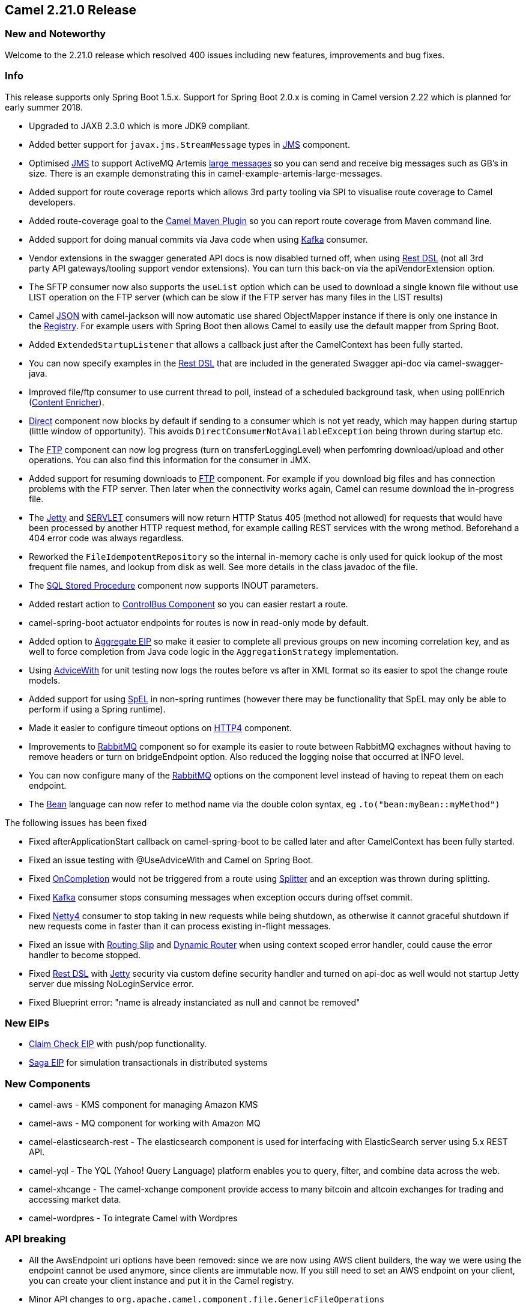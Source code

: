 [[Camel2.21.0Release-Camel2.21.0Release]]
== Camel 2.21.0 Release

### New and Noteworthy

Welcome to the 2.21.0 release which resolved 400 issues including new
features, improvements and bug fixes.

### Info

This release supports only Spring Boot 1.5.x. Support for Spring Boot
2.0.x is coming in Camel version 2.22 which is planned for early summer
2018.


* Upgraded to JAXB 2.3.0 which is more JDK9 compliant.
* Added better support for `javax.jms.StreamMessage` types
in <<jms-component,JMS>> component.
* Optimised <<jms-component,JMS>> to support ActiveMQ Artemis
http://activemq.apache.org/artemis/docs/latest/large-messages.html[large
messages] so you can send and receive big messages such as GB's in size.
There is an example demonstrating this in
camel-example-artemis-large-messages.
* Added support for route coverage reports which allows 3rd party
tooling via SPI to visualise route coverage to Camel developers.
* Added route-coverage goal to the
https://github.com/apache/camel/blob/master/tooling/maven/camel-maven-plugin/src/main/docs/camel-maven-plugin.adoc[Camel
Maven Plugin] so you can report route coverage from Maven command line.
* Added support for doing manual commits via Java code when using
link:kafka.html[Kafka] consumer.
* Vendor extensions in the swagger generated API docs is now disabled
turned off, when using link:rest-dsl.html[Rest DSL] (not all 3rd
party API gateways/tooling support vendor extensions). You can turn this
back-on via the apiVendorExtension option.
* The SFTP consumer now also supports the `useList` option which can be
used to download a single known file without use LIST operation on the
FTP server (which can be slow if the FTP server has many files in the
LIST results)
* Camel link:../json.adoc[JSON] with camel-jackson will now automatic use
shared ObjectMapper instance if there is only one instance in
the link:registry.adoc[Registry]. For example users with Spring Boot
then allows Camel to easily use the default mapper from Spring Boot.
* Added `ExtendedStartupListener` that allows a callback just after the
CamelContext has been fully started.
* You can now specify examples in the link:rest-dsl.html[Rest DSL] that
are included in the generated Swagger api-doc via camel-swagger-java.
* Improved file/ftp consumer to use current thread to poll, instead of a
scheduled background task, when using pollEnrich
(link:content-enricher.html[Content Enricher]).
* link:direct.html[Direct] component now blocks by default if sending to
a consumer which is not yet ready, which may happen during startup
(little window of opportunity). This
avoids `DirectConsumerNotAvailableException` being thrown during startup
etc.
* The link:ftp.html[FTP] component can now log progress (turn
on transferLoggingLevel) when perfomring download/upload and other
operations. You can also find this information for the consumer in JMX. 
* Added support for resuming downloads to link:ftp.html[FTP] component.
For example if you download big files and has connection problems with
the FTP server. Then later when the connectivity works again, Camel can
resume download the in-progress file.
* The link:jetty.html[Jetty] and link:servlet.html[SERVLET] consumers
will now return HTTP Status 405 (method not allowed) for requests that
would have been processed by another HTTP request method, for example
calling REST services with the wrong method. Beforehand a 404 error code
was always regardless.
* Reworked the `FileIdempotentRepository` so the internal in-memory
cache is only used for quick lookup of the most frequent file names, and
lookup from disk as well. See more details in the class javadoc of the
file.
* The link:sql-stored-procedure.html[SQL Stored Procedure] component now
supports INOUT parameters.
* Added restart action to link:controlbus-component.html[ControlBus
Component] so you can easier restart a route.
* camel-spring-boot actuator endpoints for routes is now in read-only
mode by default. 
* Added option to link:aggregator2.html[Aggregate EIP] so make it easier
to complete all previous groups on new incoming correlation key, and as
well to force completion from Java code logic in
the `AggregationStrategy` implementation. 
* Using link:advicewith.html[AdviceWith] for unit testing now logs the
routes before vs after in XML format so its easier to spot the change
route models.
* Added support for using link:spel.html[SpEL] in non-spring runtimes
(however there may be functionality that SpEL may only be able to
perform if using a Spring runtime).
* Made it easier to configure timeout options on link:http4.html[HTTP4]
component.
* Improvements to link:rabbitmq.html[RabbitMQ] component so for example
its easier to route between RabbitMQ exchagnes without having to remove
headers or turn on bridgeEndpoint option. Also reduced the logging noise
that occurred at INFO level.
* You can now configure many of the link:rabbitmq.html[RabbitMQ] options
on the component level instead of having to repeat them on each
endpoint.
* The link:bean.html[Bean] language can now refer to method name via the
double colon syntax, eg `.to("bean:myBean::myMethod")`

The following issues has been fixed

* Fixed afterApplicationStart callback on camel-spring-boot to be called
later and after CamelContext has been fully started.
* Fixed an issue testing with @UseAdviceWith and Camel on Spring Boot.
* Fixed link:oncompletion.html[OnCompletion] would not be triggered from
a route using link:splitter.html[Splitter] and an exception was thrown
during splitting.
* Fixed link:kafka.html[Kafka] consumer stops consuming messages when
exception occurs during offset commit.
* Fixed link:netty4.html[Netty4] consumer to stop taking in new requests
while being shutdown, as otherwise it cannot graceful shutdown if new
requests come in faster than it can process existing in-flight messages.
* Fixed an issue with link:routing-slip.html[Routing Slip]
and link:dynamic-router.html[Dynamic Router] when using context scoped
error handler, could cause the error handler to become stopped.
* Fixed link:rest-dsl.html[Rest DSL] with link:jetty.html[Jetty]
security via custom define security handler and turned on api-doc as
well would not startup Jetty server due missing NoLoginService error.
* Fixed Blueprint error: "name is already instanciated as null and
cannot be removed"

### New EIPs

* https://github.com/apache/camel/blob/master/camel-core/src/main/docs/eips/claimCheck-eip.adoc[Claim
Check EIP] with push/pop functionality.
* https://github.com/apache/camel/blob/master/camel-core/src/main/docs/eips/saga-eip.adoc[Saga
EIP] for simulation transactionals in distributed systems

### New Components

* camel-aws - KMS component for managing Amazon KMS
* camel-aws - MQ component for working with Amazon MQ
* camel-elasticsearch-rest - The elasticsearch component is used for
interfacing with ElasticSearch server using 5.x REST API.
* camel-yql - The YQL (Yahoo! Query Language) platform enables you to
query, filter, and combine data across the web.
* camel-xhcange - The camel-xchange component provide access to many
bitcoin and altcoin exchanges for trading and accessing market data.
* camel-wordpres - To integrate Camel with Wordpres

### API breaking

* All the AwsEndpoint uri options have been removed: since we are now
using AWS client builders, the way we were using the endpoint cannot be
used anymore, since clients are immutable now. If you still need to set
an AWS endpoint on your client, you can create your client instance and
put it in the Camel registry.
* Minor API changes
to `org.apache.camel.component.file.GenericFileOperations`
* Minor API changes
to `org.apache.camel.http.common.ServletResolveConsumerStrategy`

### Important changes to consider when upgrading

* Jetty has been upgraded to 9.4 by default, and camel-jetty is requring
version 9.3 or 9.4 to run in OSGi.
* link:direct.html[Direct] component now blocks by default if sending to
a consumer which is not yet ready, which may happen during startup
(little window of opportunity). This
avoids `DirectConsumerNotAvailableException` being thrown during startup
etc. The old beavhaior can be turned on by setting `block=false` on the
direct component level, or on endpoints where needed.
* When using `camel-saxon` then the SaxonXpathFactory class is created
in the
https://www.saxonica.com/html/documentation/xpath-api/jaxp-xpath/factory.html[recommended
way] from Saxon. It will fallback and create the factory the old way if
not possible.
* The `camel-json-validator` component has switched from using Everit to
NetworkNT JSon Schema validator library, as the former had ASF license
implications and would not be allowed in future Camel releases. The
NetworkNT supports v4 draft of JSon Schema as validation so make sure to
use that draft version in your schemas.
* Reworked the `FileIdempotentRepository` so the internal in-memory
cache is only used for quick lookup of the most frequent file names, and
lookup from disk as well. See more details in the class javadoc of the
file.
* The link:karaf.html[Karaf] commands for routes is changed so the
arguments for the camel context is first, and the route id is the 2nd
argument. This allows the route completer to use the selected camel
context name to only show route ids from that camel context, as
otherwise it shows all the routes for every Camel application running in
Karaf.
* camel-spring-boot actuator endpoints for routes is now in read-only
mode by default. This means operations to start,stop,suspend,resume
routes is forbidden. You can turn off read-only mode by setting the
spring boot configuration `endpoints.camelroutes.read-only = false`

### Getting the Binaries using Maven 

To use this release in your maven project, the proper dependency
configuration that you should use in your
http://maven.apache.org/guides/introduction/introduction-to-the-pom.html[Maven
POM] is:

[source,java]
-------------------------------------
<dependency>
  <groupId>org.apache.camel</groupId>
  <artifactId>camel-core</artifactId>
  <version>2.21.0</version>
</dependency>
-------------------------------------

### Changelog

For a more detailed view of new features and bug fixes, see the:

https://issues.apache.org/jira/secure/ReleaseNote.jspa?version=12341576&projectId=12311211[Release
notes for 2.21.0]

